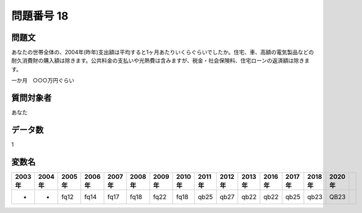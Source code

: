 ====================================================================================================
問題番号 18
====================================================================================================



.. rst-class:: question
問題文
==================


あなたの世帯全体の、2004年(昨年)支出額は平均すると1ヶ月あたりいくらぐらいでしたか。住宅、車、高額の電気製品などの耐久消費財の購入額は除きます。公共料金の支払いや光熱費は含みますが、税金・社会保険料、住宅ローンの返済額は除きます。

一か月　○○○万円ぐらい







.. rst-class:: target
質問対象者
==================

あなた




.. rst-class:: question
データ数
==================


1




.. rst-class:: value_name
変数名
==================

.. csv-table::
   :header: 2003年 ,2004年 ,2005年 ,2006年 ,2007年 ,2008年 ,2009年 ,2010年 ,2011年 ,2012年 ,2013年 ,2016年 ,2017年 ,2018年 ,2020年

     -,  -,  fq12,  fq14,  fq17,  fq18,  fq22,  fq18,  qb25,  qb27,  qb22,  qb22,  qb25,  qb23,  QB23,
